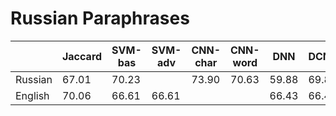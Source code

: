* Russian Paraphrases
|         | Jaccard | SVM-bas | SVM-adv | CNN-char | CNN-word | DNN | DCNN |
|---------+---------+---------+---------+----------+----------+-----+------|
| Russian |  67.01  |  70.23  |         |  73.90   | 70.63    |59.88| 69.89|
| English |  70.06  |  66.61  |  66.61  |          |          |66.43| 66.43|

